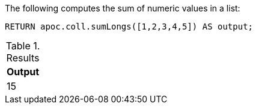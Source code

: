 The following computes the sum of numeric values in a list:

[source,cypher]
----
RETURN apoc.coll.sumLongs([1,2,3,4,5]) AS output;
----

.Results
[opts="header",cols="1"]
|===
| Output
| 15
|===

